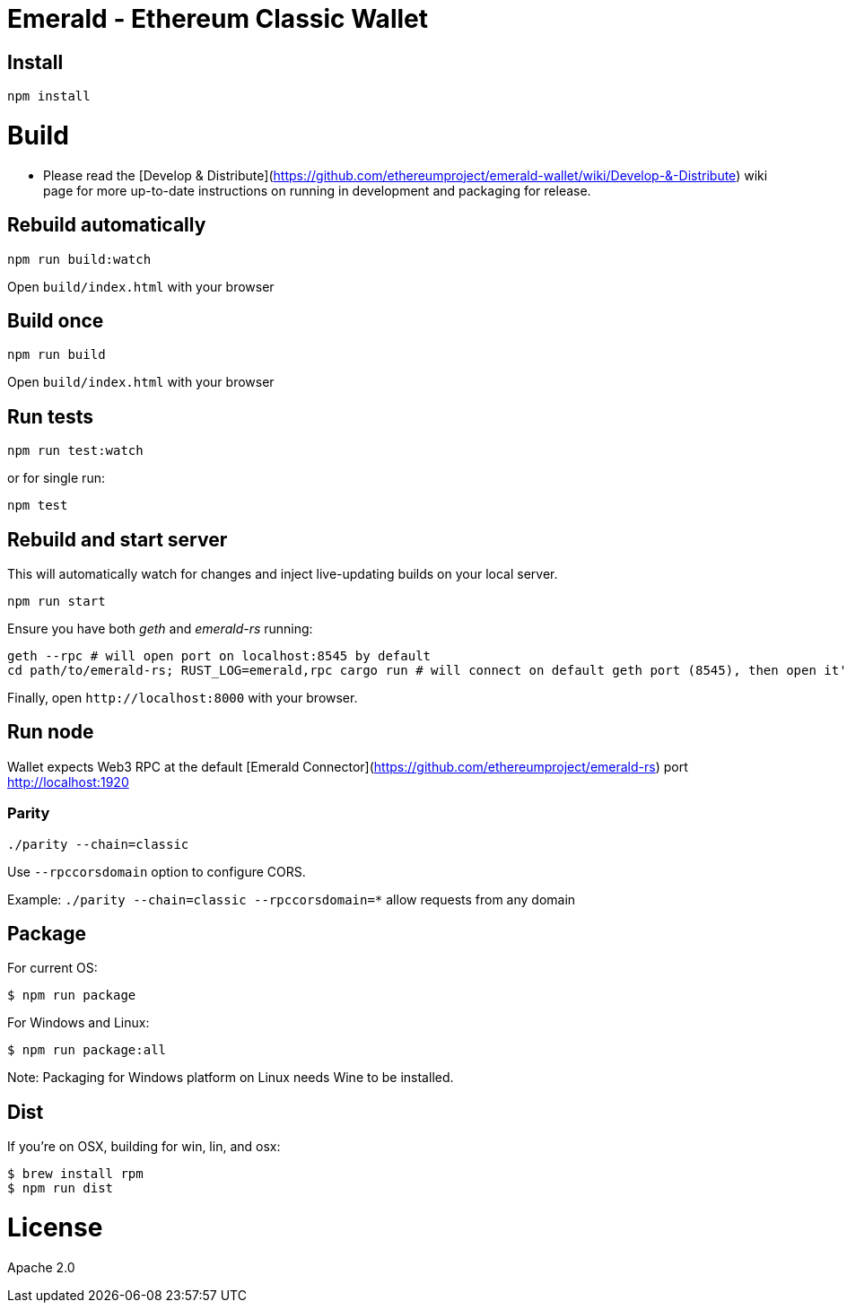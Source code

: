 Emerald - Ethereum Classic Wallet
=================================

:rootdir: .
:imagesdir: {rootdir}/images
:toclevels: 2
:toc:

ifdef::env-github,env-browser[:badges:]
ifdef::env-github,env-browser[:outfilesuffix: .adoc]

ifdef::badges[]
image:https://travis-ci.org/ethereumproject/emerald-wallet.png?branch=master[Travis CI Build Status, link=https://travis-ci.org/ethereumproject/emerald-wallet]
image:https://img.shields.io/github/license/ethereumproject/emerald-wallet.svg?maxAge=2592000["License", link="https://github.com/ethereumproject/emerald-wallet/blob/master/LICENSE"]
endif::[]


## Install

```
npm install
```

# Build

- Please read the [Develop & Distribute](https://github.com/ethereumproject/emerald-wallet/wiki/Develop-&-Distribute)
wiki page for more up-to-date instructions on running in development and packaging for release.

## Rebuild automatically
```
npm run build:watch
```

Open `build/index.html` with your browser

## Build once
```
npm run build
```

Open `build/index.html` with your browser

## Run tests

```
npm run test:watch
```

or for single run:
```
npm test
```

## Rebuild and start server
This will automatically watch for changes and inject live-updating builds on your local server.
```
npm run start
```
Ensure you have both __geth__ and __emerald-rs__ running:
```
geth --rpc # will open port on localhost:8545 by default
cd path/to/emerald-rs; RUST_LOG=emerald,rpc cargo run # will connect on default geth port (8545), then open it's own port for the wallet on localhost:1920
```
Finally, open `http://localhost:8000` with your browser.

## Run node

Wallet expects Web3 RPC at the default [Emerald Connector](https://github.com/ethereumproject/emerald-rs) port http://localhost:1920

### Parity

`./parity --chain=classic`

Use `--rpccorsdomain` option to configure CORS.

Example: `./parity --chain=classic --rpccorsdomain=*` allow requests from any domain


## Package

For current OS:

```bash
$ npm run package
```

For Windows and Linux:

```bash
$ npm run package:all
```

Note: Packaging for Windows platform on Linux needs Wine to be installed.

## Dist

If you're on OSX, building for win, lin, and osx:
```
$ brew install rpm
$ npm run dist
```


# License

Apache 2.0
